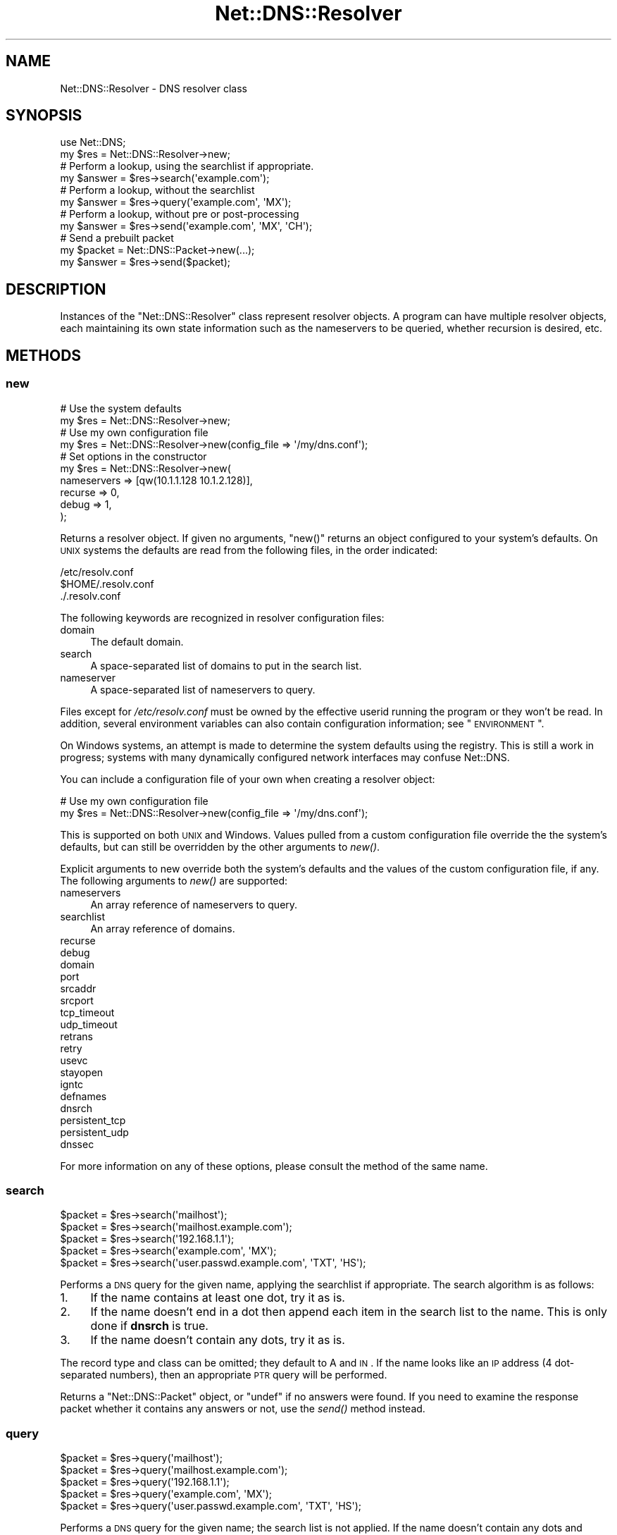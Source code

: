 .\" Automatically generated by Pod::Man 2.23 (Pod::Simple 3.14)
.\"
.\" Standard preamble:
.\" ========================================================================
.de Sp \" Vertical space (when we can't use .PP)
.if t .sp .5v
.if n .sp
..
.de Vb \" Begin verbatim text
.ft CW
.nf
.ne \\$1
..
.de Ve \" End verbatim text
.ft R
.fi
..
.\" Set up some character translations and predefined strings.  \*(-- will
.\" give an unbreakable dash, \*(PI will give pi, \*(L" will give a left
.\" double quote, and \*(R" will give a right double quote.  \*(C+ will
.\" give a nicer C++.  Capital omega is used to do unbreakable dashes and
.\" therefore won't be available.  \*(C` and \*(C' expand to `' in nroff,
.\" nothing in troff, for use with C<>.
.tr \(*W-
.ds C+ C\v'-.1v'\h'-1p'\s-2+\h'-1p'+\s0\v'.1v'\h'-1p'
.ie n \{\
.    ds -- \(*W-
.    ds PI pi
.    if (\n(.H=4u)&(1m=24u) .ds -- \(*W\h'-12u'\(*W\h'-12u'-\" diablo 10 pitch
.    if (\n(.H=4u)&(1m=20u) .ds -- \(*W\h'-12u'\(*W\h'-8u'-\"  diablo 12 pitch
.    ds L" ""
.    ds R" ""
.    ds C` ""
.    ds C' ""
'br\}
.el\{\
.    ds -- \|\(em\|
.    ds PI \(*p
.    ds L" ``
.    ds R" ''
'br\}
.\"
.\" Escape single quotes in literal strings from groff's Unicode transform.
.ie \n(.g .ds Aq \(aq
.el       .ds Aq '
.\"
.\" If the F register is turned on, we'll generate index entries on stderr for
.\" titles (.TH), headers (.SH), subsections (.SS), items (.Ip), and index
.\" entries marked with X<> in POD.  Of course, you'll have to process the
.\" output yourself in some meaningful fashion.
.ie \nF \{\
.    de IX
.    tm Index:\\$1\t\\n%\t"\\$2"
..
.    nr % 0
.    rr F
.\}
.el \{\
.    de IX
..
.\}
.\"
.\" Accent mark definitions (@(#)ms.acc 1.5 88/02/08 SMI; from UCB 4.2).
.\" Fear.  Run.  Save yourself.  No user-serviceable parts.
.    \" fudge factors for nroff and troff
.if n \{\
.    ds #H 0
.    ds #V .8m
.    ds #F .3m
.    ds #[ \f1
.    ds #] \fP
.\}
.if t \{\
.    ds #H ((1u-(\\\\n(.fu%2u))*.13m)
.    ds #V .6m
.    ds #F 0
.    ds #[ \&
.    ds #] \&
.\}
.    \" simple accents for nroff and troff
.if n \{\
.    ds ' \&
.    ds ` \&
.    ds ^ \&
.    ds , \&
.    ds ~ ~
.    ds /
.\}
.if t \{\
.    ds ' \\k:\h'-(\\n(.wu*8/10-\*(#H)'\'\h"|\\n:u"
.    ds ` \\k:\h'-(\\n(.wu*8/10-\*(#H)'\`\h'|\\n:u'
.    ds ^ \\k:\h'-(\\n(.wu*10/11-\*(#H)'^\h'|\\n:u'
.    ds , \\k:\h'-(\\n(.wu*8/10)',\h'|\\n:u'
.    ds ~ \\k:\h'-(\\n(.wu-\*(#H-.1m)'~\h'|\\n:u'
.    ds / \\k:\h'-(\\n(.wu*8/10-\*(#H)'\z\(sl\h'|\\n:u'
.\}
.    \" troff and (daisy-wheel) nroff accents
.ds : \\k:\h'-(\\n(.wu*8/10-\*(#H+.1m+\*(#F)'\v'-\*(#V'\z.\h'.2m+\*(#F'.\h'|\\n:u'\v'\*(#V'
.ds 8 \h'\*(#H'\(*b\h'-\*(#H'
.ds o \\k:\h'-(\\n(.wu+\w'\(de'u-\*(#H)/2u'\v'-.3n'\*(#[\z\(de\v'.3n'\h'|\\n:u'\*(#]
.ds d- \h'\*(#H'\(pd\h'-\w'~'u'\v'-.25m'\f2\(hy\fP\v'.25m'\h'-\*(#H'
.ds D- D\\k:\h'-\w'D'u'\v'-.11m'\z\(hy\v'.11m'\h'|\\n:u'
.ds th \*(#[\v'.3m'\s+1I\s-1\v'-.3m'\h'-(\w'I'u*2/3)'\s-1o\s+1\*(#]
.ds Th \*(#[\s+2I\s-2\h'-\w'I'u*3/5'\v'-.3m'o\v'.3m'\*(#]
.ds ae a\h'-(\w'a'u*4/10)'e
.ds Ae A\h'-(\w'A'u*4/10)'E
.    \" corrections for vroff
.if v .ds ~ \\k:\h'-(\\n(.wu*9/10-\*(#H)'\s-2\u~\d\s+2\h'|\\n:u'
.if v .ds ^ \\k:\h'-(\\n(.wu*10/11-\*(#H)'\v'-.4m'^\v'.4m'\h'|\\n:u'
.    \" for low resolution devices (crt and lpr)
.if \n(.H>23 .if \n(.V>19 \
\{\
.    ds : e
.    ds 8 ss
.    ds o a
.    ds d- d\h'-1'\(ga
.    ds D- D\h'-1'\(hy
.    ds th \o'bp'
.    ds Th \o'LP'
.    ds ae ae
.    ds Ae AE
.\}
.rm #[ #] #H #V #F C
.\" ========================================================================
.\"
.IX Title "Net::DNS::Resolver 3"
.TH Net::DNS::Resolver 3 "2009-12-30" "perl v5.12.5" "User Contributed Perl Documentation"
.\" For nroff, turn off justification.  Always turn off hyphenation; it makes
.\" way too many mistakes in technical documents.
.if n .ad l
.nh
.SH "NAME"
Net::DNS::Resolver \- DNS resolver class
.SH "SYNOPSIS"
.IX Header "SYNOPSIS"
.Vb 1
\&  use Net::DNS;
\&  
\&  my $res = Net::DNS::Resolver\->new;
\&  
\&  # Perform a lookup, using the searchlist if appropriate.
\&  my $answer = $res\->search(\*(Aqexample.com\*(Aq);
\&  
\&  # Perform a lookup, without the searchlist
\&  my $answer = $res\->query(\*(Aqexample.com\*(Aq, \*(AqMX\*(Aq);
\&  
\&  # Perform a lookup, without pre or post\-processing
\&  my $answer = $res\->send(\*(Aqexample.com\*(Aq, \*(AqMX\*(Aq, \*(AqCH\*(Aq);
\&  
\&  # Send a prebuilt packet
\&  my $packet = Net::DNS::Packet\->new(...);
\&  my $answer = $res\->send($packet);
.Ve
.SH "DESCRIPTION"
.IX Header "DESCRIPTION"
Instances of the \f(CW\*(C`Net::DNS::Resolver\*(C'\fR class represent resolver objects.
A program can have multiple resolver objects, each maintaining its
own state information such as the nameservers to be queried, whether
recursion is desired, etc.
.SH "METHODS"
.IX Header "METHODS"
.SS "new"
.IX Subsection "new"
.Vb 2
\&  # Use the system defaults
\&  my $res = Net::DNS::Resolver\->new;
\&  
\&  # Use my own configuration file
\&  my $res = Net::DNS::Resolver\->new(config_file => \*(Aq/my/dns.conf\*(Aq);
\&  
\&  # Set options in the constructor
\&  my $res = Net::DNS::Resolver\->new(
\&        nameservers => [qw(10.1.1.128 10.1.2.128)],
\&        recurse     => 0,
\&        debug       => 1,
\&  );
.Ve
.PP
Returns a resolver object.  If given no arguments, \f(CW\*(C`new()\*(C'\fR returns an
object configured to your system's defaults.  On \s-1UNIX\s0 systems the 
defaults are read from the following files, in the order indicated:
.PP
.Vb 3
\&    /etc/resolv.conf
\&    $HOME/.resolv.conf
\&    ./.resolv.conf
.Ve
.PP
The following keywords are recognized in resolver configuration files:
.IP "domain" 4
.IX Item "domain"
The default domain.
.IP "search" 4
.IX Item "search"
A space-separated list of domains to put in the search list.
.IP "nameserver" 4
.IX Item "nameserver"
A space-separated list of nameservers to query.
.PP
Files except for \fI/etc/resolv.conf\fR must be owned by the effective
userid running the program or they won't be read.  In addition, several
environment variables can also contain configuration information; see
\&\*(L"\s-1ENVIRONMENT\s0\*(R".
.PP
On Windows systems, an attempt is made to determine the system defaults
using the registry.  This is still a work in progress; systems with many
dynamically configured network interfaces may confuse Net::DNS.
.PP
You can include a configuration file of your own when creating a
resolver object:
.PP
.Vb 2
\& # Use my own configuration file 
\& my $res = Net::DNS::Resolver\->new(config_file => \*(Aq/my/dns.conf\*(Aq);
.Ve
.PP
This is supported on both \s-1UNIX\s0 and Windows.  Values pulled from a custom
configuration file override the the system's defaults, but can still be
overridden by the other arguments to \fInew()\fR.
.PP
Explicit arguments to new override both the system's defaults and the
values of the custom configuration file, if any.  The following
arguments to \fInew()\fR are supported:
.IP "nameservers" 4
.IX Item "nameservers"
An array reference of nameservers to query.
.IP "searchlist" 4
.IX Item "searchlist"
An array reference of domains.
.IP "recurse" 4
.IX Item "recurse"
.PD 0
.IP "debug" 4
.IX Item "debug"
.IP "domain" 4
.IX Item "domain"
.IP "port" 4
.IX Item "port"
.IP "srcaddr" 4
.IX Item "srcaddr"
.IP "srcport" 4
.IX Item "srcport"
.IP "tcp_timeout" 4
.IX Item "tcp_timeout"
.IP "udp_timeout" 4
.IX Item "udp_timeout"
.IP "retrans" 4
.IX Item "retrans"
.IP "retry" 4
.IX Item "retry"
.IP "usevc" 4
.IX Item "usevc"
.IP "stayopen" 4
.IX Item "stayopen"
.IP "igntc" 4
.IX Item "igntc"
.IP "defnames" 4
.IX Item "defnames"
.IP "dnsrch" 4
.IX Item "dnsrch"
.IP "persistent_tcp" 4
.IX Item "persistent_tcp"
.IP "persistent_udp" 4
.IX Item "persistent_udp"
.IP "dnssec" 4
.IX Item "dnssec"
.PD
.PP
For more information on any of these options, please consult the method
of the same name.
.SS "search"
.IX Subsection "search"
.Vb 5
\&    $packet = $res\->search(\*(Aqmailhost\*(Aq);
\&    $packet = $res\->search(\*(Aqmailhost.example.com\*(Aq);
\&    $packet = $res\->search(\*(Aq192.168.1.1\*(Aq);
\&    $packet = $res\->search(\*(Aqexample.com\*(Aq, \*(AqMX\*(Aq);
\&    $packet = $res\->search(\*(Aquser.passwd.example.com\*(Aq, \*(AqTXT\*(Aq, \*(AqHS\*(Aq);
.Ve
.PP
Performs a \s-1DNS\s0 query for the given name, applying the searchlist
if appropriate.  The search algorithm is as follows:
.IP "1." 4
If the name contains at least one dot, try it as is.
.IP "2." 4
If the name doesn't end in a dot then append each item in
the search list to the name.  This is only done if \fBdnsrch\fR
is true.
.IP "3." 4
If the name doesn't contain any dots, try it as is.
.PP
The record type and class can be omitted; they default to A and
\&\s-1IN\s0.  If the name looks like an \s-1IP\s0 address (4 dot-separated numbers),
then an appropriate \s-1PTR\s0 query will be performed.
.PP
Returns a \*(L"Net::DNS::Packet\*(R" object, or \*(L"undef\*(R" if no answers were
found.  If you need to examine the response packet whether it contains
any answers or not, use the \fIsend()\fR method instead.
.SS "query"
.IX Subsection "query"
.Vb 5
\&    $packet = $res\->query(\*(Aqmailhost\*(Aq);
\&    $packet = $res\->query(\*(Aqmailhost.example.com\*(Aq);
\&    $packet = $res\->query(\*(Aq192.168.1.1\*(Aq);
\&    $packet = $res\->query(\*(Aqexample.com\*(Aq, \*(AqMX\*(Aq);
\&    $packet = $res\->query(\*(Aquser.passwd.example.com\*(Aq, \*(AqTXT\*(Aq, \*(AqHS\*(Aq);
.Ve
.PP
Performs a \s-1DNS\s0 query for the given name; the search list is not
applied.  If the name doesn't contain any dots and \fBdefnames\fR
is true then the default domain will be appended.
.PP
The record type and class can be omitted; they default to A and
\&\s-1IN\s0.  If the name looks like an \s-1IP\s0 address (IPv4 or IPv6),
then an appropriate \s-1PTR\s0 query will be performed.
.PP
Returns a \*(L"Net::DNS::Packet\*(R" object, or \*(L"undef\*(R" if no answers were
found.  If you need to examine the response packet whether it contains
any answers or not, use the \fIsend()\fR method instead.
.SS "send"
.IX Subsection "send"
.Vb 4
\&    $packet = $res\->send($packet_object);
\&    $packet = $res\->send(\*(Aqmailhost.example.com\*(Aq);
\&    $packet = $res\->send(\*(Aqexample.com\*(Aq, \*(AqMX\*(Aq);
\&    $packet = $res\->send(\*(Aquser.passwd.example.com\*(Aq, \*(AqTXT\*(Aq, \*(AqHS\*(Aq);
.Ve
.PP
Performs a \s-1DNS\s0 query for the given name.  Neither the searchlist
nor the default domain will be appended.
.PP
The argument list can be either a \f(CW\*(C`Net::DNS::Packet\*(C'\fR object or a list
of strings.  The record type and class can be omitted; they default to
A and \s-1IN\s0.  If the name looks like an \s-1IP\s0 address (Ipv4 or IPv6),
then an appropriate \s-1PTR\s0 query will be performed.
.PP
Returns a \f(CW\*(C`Net::DNS::Packet\*(C'\fR object whether there were any answers or not.
Use \f(CW\*(C`$packet\->header\->ancount\*(C'\fR or \f(CW\*(C`$packet\->answer\*(C'\fR to find out
if there were any records in the answer section.  Returns \f(CW\*(C`undef\*(C'\fR if there
was an error.
.SS "axfr"
.IX Subsection "axfr"
.Vb 3
\&    @zone = $res\->axfr;
\&    @zone = $res\->axfr(\*(Aqexample.com\*(Aq);
\&    @zone = $res\->axfr(\*(Aqpasswd.example.com\*(Aq, \*(AqHS\*(Aq);
.Ve
.PP
Performs a zone transfer from the first nameserver listed in \f(CW\*(C`nameservers\*(C'\fR.
If the zone is omitted, it defaults to the first zone listed in the resolver's
search list.  If the class is omitted, it defaults to \s-1IN\s0.
.PP
Returns a list of \f(CW\*(C`Net::DNS::RR\*(C'\fR objects, or \f(CW\*(C`undef\*(C'\fR if the zone
transfer failed.
.PP
The redundant \s-1SOA\s0 record that terminates the zone transfer is not
returned to the caller.
.PP
See also \*(L"axfr_start\*(R" and \*(L"axfr_next\*(R".
.PP
Here's an example that uses a timeout:
.PP
.Vb 2
\&    $res\->tcp_timeout(10);
\&    my @zone = $res\->axfr(\*(Aqexample.com\*(Aq);
\&
\&    if (@zone) {
\&        foreach my $rr (@zone) {
\&            $rr\->print;
\&        }
\&    } else {
\&        print \*(AqZone transfer failed: \*(Aq, $res\->errorstring, "\en";
\&    }
.Ve
.SS "axfr_start"
.IX Subsection "axfr_start"
.Vb 3
\&    $res\->axfr_start;
\&    $res\->axfr_start(\*(Aqexample.com\*(Aq);
\&    $res\->axfr_start(\*(Aqexample.com\*(Aq, \*(AqHS\*(Aq);
.Ve
.PP
Starts a zone transfer from the first nameserver listed in \f(CW\*(C`nameservers\*(C'\fR.
If the zone is omitted, it defaults to the first zone listed in the resolver's
search list.  If the class is omitted, it defaults to \s-1IN\s0.
.PP
\&\fB\s-1IMPORTANT\s0\fR:
.PP
This method currently returns the \f(CW\*(C`IO::Socket::INET\*(C'\fR object that will
be used for reading, or \f(CW\*(C`undef\*(C'\fR on error.  \s-1DO\s0 \s-1NOT\s0 \s-1DEPEND\s0 \s-1ON\s0 \f(CW\*(C`axfr_start()\*(C'\fR
returning a socket object.  \s-1THIS\s0 \s-1MIGHT\s0 \s-1CHANGE\s0 in future releases.
.PP
Use \f(CW\*(C`axfr_next\*(C'\fR to read the zone records one at a time.
.SS "axfr_next"
.IX Subsection "axfr_next"
.Vb 1
\&    $res\->axfr_start(\*(Aqexample.com\*(Aq);
\&
\&    while (my $rr = $res\->axfr_next) {
\&            $rr\->print;
\&    }
.Ve
.PP
Reads records from a zone transfer one at a time.
.PP
Returns \f(CW\*(C`undef\*(C'\fR at the end of the zone transfer.  The redundant
\&\s-1SOA\s0 record that terminates the zone transfer is not returned.
.PP
See also \*(L"axfr\*(R".
.SS "nameservers"
.IX Subsection "nameservers"
.Vb 2
\&    @nameservers = $res\->nameservers;
\&    $res\->nameservers(\*(Aq192.168.1.1\*(Aq, \*(Aq192.168.2.2\*(Aq, \*(Aq192.168.3.3\*(Aq);
.Ve
.PP
Gets or sets the nameservers to be queried.
.PP
Also see the IPv6 transport notes below
.SS "print"
.IX Subsection "print"
.Vb 1
\&    $res\->print;
.Ve
.PP
Prints the resolver state on the standard output.
.SS "string"
.IX Subsection "string"
.Vb 1
\&    print $res\->string;
.Ve
.PP
Returns a string representation of the resolver state.
.SS "searchlist"
.IX Subsection "searchlist"
.Vb 2
\&    @searchlist = $res\->searchlist;
\&    $res\->searchlist(\*(Aqexample.com\*(Aq, \*(Aqa.example.com\*(Aq, \*(Aqb.example.com\*(Aq);
.Ve
.PP
Gets or sets the resolver search list.
.SS "port"
.IX Subsection "port"
.Vb 2
\&    print \*(Aqsending queries to port \*(Aq, $res\->port, "\en";
\&    $res\->port(9732);
.Ve
.PP
Gets or sets the port to which we send queries.  This can be useful
for testing a nameserver running on a non-standard port.  The
default is port 53.
.SS "srcport"
.IX Subsection "srcport"
.Vb 2
\&    print \*(Aqsending queries from port \*(Aq, $res\->srcport, "\en";
\&    $res\->srcport(5353);
.Ve
.PP
Gets or sets the port from which we send queries.  The default is 0,
meaning any port.
.SS "srcaddr"
.IX Subsection "srcaddr"
.Vb 2
\&    print \*(Aqsending queries from address \*(Aq, $res\->srcaddr, "\en";
\&    $res\->srcaddr(\*(Aq192.168.1.1\*(Aq);
.Ve
.PP
Gets or sets the source address from which we send queries.  Convenient
for forcing queries out a specific interfaces on a multi-homed host.
The default is 0.0.0.0, meaning any local address.
.SS "bgsend"
.IX Subsection "bgsend"
.Vb 1
\&    $socket = $res\->bgsend($packet_object) || die " $res\->errorstring";
\&
\&    $socket = $res\->bgsend(\*(Aqmailhost.example.com\*(Aq);
\&    $socket = $res\->bgsend(\*(Aqexample.com\*(Aq, \*(AqMX\*(Aq);
\&    $socket = $res\->bgsend(\*(Aquser.passwd.example.com\*(Aq, \*(AqTXT\*(Aq, \*(AqHS\*(Aq);
.Ve
.PP
Performs a background \s-1DNS\s0 query for the given name, i.e., sends a
query packet to the first nameserver listed in \f(CW\*(C`$res\->nameservers\*(C'\fR
and returns immediately without waiting for a response.  The program
can then perform other tasks while waiting for a response from the 
nameserver.
.PP
The argument list can be either a \f(CW\*(C`Net::DNS::Packet\*(C'\fR object or a list
of strings.  The record type and class can be omitted; they default to
A and \s-1IN\s0.  If the name looks like an \s-1IP\s0 address (4 dot-separated numbers),
then an appropriate \s-1PTR\s0 query will be performed.
.PP
Returns an \f(CW\*(C`IO::Socket::INET\*(C'\fR object or \f(CW\*(C`undef\*(C'\fR on error in which
case the reason for failure can be found through a call to the
errorstring method.
.PP
The program must determine when the socket is ready for reading and
call \f(CW\*(C`$res\->bgread\*(C'\fR to get the response packet.  You can use \f(CW\*(C`$res\->bgisready\*(C'\fR or \f(CW\*(C`IO::Select\*(C'\fR to find out if the socket is ready
before reading it.
.PP
bgsend does not support persistent sockets.
.SS "bgread"
.IX Subsection "bgread"
.Vb 2
\&    $packet = $res\->bgread($socket);
\&    undef $socket;
.Ve
.PP
Reads the answer from a background query (see \*(L"bgsend\*(R").  The argument
is an \f(CW\*(C`IO::Socket\*(C'\fR object returned by \f(CW\*(C`bgsend\*(C'\fR.
.PP
Returns a \f(CW\*(C`Net::DNS::Packet\*(C'\fR object or \f(CW\*(C`undef\*(C'\fR on error.
.PP
The programmer should close or destroy the socket object after reading it.
.SS "bgisready"
.IX Subsection "bgisready"
.Vb 6
\&    $socket = $res\->bgsend(\*(Aqfoo.example.com\*(Aq);
\&    until ($res\->bgisready($socket)) {
\&        # do some other processing
\&    }
\&    $packet = $res\->bgread($socket);
\&    $socket = undef;
.Ve
.PP
Determines whether a socket is ready for reading.  The argument is
an \f(CW\*(C`IO::Socket\*(C'\fR object returned by \f(CW\*(C`$res\->bgsend\*(C'\fR.
.PP
Returns true if the socket is ready, false if not.
.SS "tsig"
.IX Subsection "tsig"
.Vb 1
\&    my $tsig = $res\->tsig;
\&
\&    $res\->tsig(Net::DNS::RR\->new("$key_name TSIG $key"));
\&
\&    $tsig = Net::DNS::RR\->new("$key_name TSIG $key");
\&    $tsig\->fudge(60);
\&    $res\->tsig($tsig);
\&
\&    $res\->tsig($key_name, $key);
\&
\&    $res\->tsig(0);
.Ve
.PP
Get or set the \s-1TSIG\s0 record used to automatically sign outgoing
queries and updates.  Call with an argument of 0 or '' to turn off
automatic signing.
.PP
The default resolver behavior is not to sign any packets.  You must
call this method to set the key if you'd like the resolver to sign
packets automatically.
.PP
You can also sign packets manually \*(-- see the \f(CW\*(C`Net::DNS::Packet\*(C'\fR
and \f(CW\*(C`Net::DNS::Update\*(C'\fR manual pages for examples.  \s-1TSIG\s0 records
in manually-signed packets take precedence over those that the
resolver would add automatically.
.SS "retrans"
.IX Subsection "retrans"
.Vb 2
\&    print \*(Aqretrans interval: \*(Aq, $res\->retrans, "\en";
\&    $res\->retrans(3);
.Ve
.PP
Get or set the retransmission interval.  The default is 5.
.SS "retry"
.IX Subsection "retry"
.Vb 2
\&    print \*(Aqnumber of tries: \*(Aq, $res\->retry, "\en";
\&    $res\->retry(2);
.Ve
.PP
Get or set the number of times to try the query.  The default is 4.
.SS "recurse"
.IX Subsection "recurse"
.Vb 2
\&    print \*(Aqrecursion flag: \*(Aq, $res\->recurse, "\en";
\&    $res\->recurse(0);
.Ve
.PP
Get or set the recursion flag.  If this is true, nameservers will
be requested to perform a recursive query.  The default is true.
.SS "defnames"
.IX Subsection "defnames"
.Vb 2
\&    print \*(Aqdefnames flag: \*(Aq, $res\->defnames, "\en";
\&    $res\->defnames(0);
.Ve
.PP
Get or set the defnames flag.  If this is true, calls to \fBquery\fR will
append the default domain to names that contain no dots.  The default
is true.
.SS "dnsrch"
.IX Subsection "dnsrch"
.Vb 2
\&    print \*(Aqdnsrch flag: \*(Aq, $res\->dnsrch, "\en";
\&    $res\->dnsrch(0);
.Ve
.PP
Get or set the dnsrch flag.  If this is true, calls to \fBsearch\fR will
apply the search list.  The default is true.
.SS "debug"
.IX Subsection "debug"
.Vb 2
\&    print \*(Aqdebug flag: \*(Aq, $res\->debug, "\en";
\&    $res\->debug(1);
.Ve
.PP
Get or set the debug flag.  If set, calls to \fBsearch\fR, \fBquery\fR,
and \fBsend\fR will print debugging information on the standard output.
The default is false.
.SS "usevc"
.IX Subsection "usevc"
.Vb 2
\&    print \*(Aqusevc flag: \*(Aq, $res\->usevc, "\en";
\&    $res\->usevc(1);
.Ve
.PP
Get or set the usevc flag.  If true, then queries will be performed
using virtual circuits (\s-1TCP\s0) instead of datagrams (\s-1UDP\s0).  The default
is false.
.SS "tcp_timeout"
.IX Subsection "tcp_timeout"
.Vb 2
\&    print \*(AqTCP timeout: \*(Aq, $res\->tcp_timeout, "\en";
\&    $res\->tcp_timeout(10);
.Ve
.PP
Get or set the \s-1TCP\s0 timeout in seconds.  A timeout of \f(CW\*(C`undef\*(C'\fR means
indefinite.  The default is 120 seconds (2 minutes).
.SS "udp_timeout"
.IX Subsection "udp_timeout"
.Vb 2
\&    print \*(AqUDP timeout: \*(Aq, $res\->udp_timeout, "\en";
\&    $res\->udp_timeout(10);
.Ve
.PP
Get or set the \s-1UDP\s0 timeout in seconds.  A timeout of \f(CW\*(C`undef\*(C'\fR means
the retry and retrans settings will be just utilized to perform the
retries until they are exhausted.  The default is \f(CW\*(C`undef\*(C'\fR.
.SS "persistent_tcp"
.IX Subsection "persistent_tcp"
.Vb 2
\&    print \*(AqPersistent TCP flag: \*(Aq, $res\->persistent_tcp, "\en";
\&    $res\->persistent_tcp(1);
.Ve
.PP
Get or set the persistent \s-1TCP\s0 setting.  If set to true, Net::DNS
will keep a \s-1TCP\s0 socket open for each host:port to which it connects.
This is useful if you're using \s-1TCP\s0 and need to make a lot of queries
or updates to the same nameserver.
.PP
This option defaults to false unless you're running under a
SOCKSified Perl, in which case it defaults to true.
.SS "persistent_udp"
.IX Subsection "persistent_udp"
.Vb 2
\&    print \*(AqPersistent UDP flag: \*(Aq, $res\->persistent_udp, "\en";
\&    $res\->persistent_udp(1);
.Ve
.PP
Get or set the persistent \s-1UDP\s0 setting.  If set to true, Net::DNS
will keep a single \s-1UDP\s0 socket open for all queries.
This is useful if you're using \s-1UDP\s0 and need to make a lot of queries
or updates.
.SS "igntc"
.IX Subsection "igntc"
.Vb 2
\&    print \*(Aqigntc flag: \*(Aq, $res\->igntc, "\en";
\&    $res\->igntc(1);
.Ve
.PP
Get or set the igntc flag.  If true, truncated packets will be
ignored.  If false, truncated packets will cause the query to
be retried using \s-1TCP\s0.  The default is false.
.SS "errorstring"
.IX Subsection "errorstring"
.Vb 1
\&    print \*(Aqquery status: \*(Aq, $res\->errorstring, "\en";
.Ve
.PP
Returns a string containing the status of the most recent query.
.SS "answerfrom"
.IX Subsection "answerfrom"
.Vb 1
\&    print \*(Aqlast answer was from: \*(Aq, $res\->answerfrom, "\en";
.Ve
.PP
Returns the \s-1IP\s0 address from which we received the last answer in
response to a query.
.SS "answersize"
.IX Subsection "answersize"
.Vb 1
\&    print \*(Aqsize of last answer: \*(Aq, $res\->answersize, "\en";
.Ve
.PP
Returns the size in bytes of the last answer we received in
response to a query.
.SS "dnssec"
.IX Subsection "dnssec"
.Vb 2
\&    print "dnssec flag: ", $res\->dnssec, "\en";
\&    $res\->dnssec(0);
.Ve
.PP
Enabled \s-1DNSSEC\s0 this will set the checking disabled flag in the query header
and add \s-1EDNS0\s0 data as in \s-1RFC2671\s0 and \s-1RFC3225\s0
.PP
When set to true the answer and additional section of queries from
secured zones will contain \s-1DNSKEY\s0, \s-1NSEC\s0 and \s-1RRSIG\s0 records.
.PP
Setting calling the dnssec method with a non-zero value will set the
\&\s-1UDP\s0 packet size to the default value of 2048. If that is to small or
to big for your environement you should call the \fIudppacketsize()\fR
method immeditatly after.
.PP
.Vb 2
\&   $res\->dnssec(1);    # turns on DNSSEC and sets udp packetsize to 2048
\&   $res\->udppacketsize(1028);   # lowers the UDP pakcet size
.Ve
.PP
The method will Croak::croak with the message \*(L"You called the
\&\fINet::DNS::Resolver::dnssec()\fR method but do not have Net::DNS::SEC
installed at ...\*(R" if you call it without Net::DNS::SEC being in your
\&\f(CW@INC\fR path.
.SS "cdflag"
.IX Subsection "cdflag"
.Vb 3
\&    print "checking disabled flag: ", $res\->dnssec, "\en";
\&    $res\->dnssec(1);
\&    $res\->cdflag(1);
.Ve
.PP
Sets or gets the \s-1CD\s0 bit for a dnssec query.  This bit is always zero
for non dnssec queries. When the dnssec is enabled the flag defaults to
0 can be set to 1.
.SS "adflag"
.IX Subsection "adflag"
.Vb 3
\&    print "checking disabled flag: ", $res\->dnssec, "\en";
\&    $res\->dnssec(1);
\&    $res\->adflag(1);
.Ve
.PP
Sets or gets the \s-1AD\s0 bit for a dnssec query.  This bit is always zero
for non dnssec queries. When the dnssec is enabled the flag defaults
to 1.
.SS "udppacketsize"
.IX Subsection "udppacketsize"
.Vb 2
\&    print "udppacketsize: ", $res\->udppacketsize, "\en";
\&    $res\->udppacketsize(2048);
.Ve
.PP
udppacketsize will set or get the packet size. If set to a value greater than 
\&\fINet::DNS::PACKETSZ()\fR an \s-1EDNS\s0 extension will be added indicating suppport for \s-1MTU\s0 path 
recovery.
.PP
Default udppacketsize is \fINet::DNS::PACKETSZ()\fR (512)
.SH "CUSTOMIZING"
.IX Header "CUSTOMIZING"
Net::DNS::Resolver is actually an empty subclass.  At compile time a
super class is chosen based on the current platform.  A side benefit of
this allows for easy modification of the methods in Net::DNS::Resolver. 
You simply add a method to the namespace!
.PP
For example, if we wanted to cache lookups:
.PP
.Vb 1
\& package Net::DNS::Resolver;
\& 
\& my %cache;
\& 
\& sub search {
\&        my ($self, @args) = @_;
\&        
\&        return $cache{@args} ||= $self\->SUPER::search(@args);
\& }
.Ve
.SH "IPv6 transport"
.IX Header "IPv6 transport"
The Net::DNS::Resolver library will use IPv6 transport if the
appropriate libraries (Socket6 and IO::Socket::INET6) are available
and the address the server tries to connect to is an IPv6 address.
.PP
The \fIprint()\fR will method will report if IPv6 transport is available.
.PP
You can use the \fIforce_v4()\fR method with a non-zero argument
to force IPv4 transport.
.PP
The \fInameserver()\fR method has IPv6 dependend behavior. If IPv6 is not
available or IPv4 transport has been forced the \fInameserver()\fR method
will only return IPv4 addresses.
.PP
For example
.PP
.Vb 3
\&    $res\->nameservers(\*(Aq192.168.1.1\*(Aq, \*(Aq192.168.2.2\*(Aq, \*(Aq2001:610:240:0:53:0:0:3\*(Aq);
\&    $res\->force_v4(1);
\&    print join (" ",$res\->nameserver());
.Ve
.PP
Will print: 192.168.1.1 192.168.2.2
.SH "ENVIRONMENT"
.IX Header "ENVIRONMENT"
The following environment variables can also be used to configure
the resolver:
.SS "\s-1RES_NAMESERVERS\s0"
.IX Subsection "RES_NAMESERVERS"
.Vb 3
\&    # Bourne Shell
\&    RES_NAMESERVERS="192.168.1.1 192.168.2.2 192.168.3.3"
\&    export RES_NAMESERVERS
\&
\&    # C Shell
\&    setenv RES_NAMESERVERS "192.168.1.1 192.168.2.2 192.168.3.3"
.Ve
.PP
A space-separated list of nameservers to query.
.SS "\s-1RES_SEARCHLIST\s0"
.IX Subsection "RES_SEARCHLIST"
.Vb 3
\&    # Bourne Shell
\&    RES_SEARCHLIST="example.com sub1.example.com sub2.example.com"
\&    export RES_SEARCHLIST
\&
\&    # C Shell
\&    setenv RES_SEARCHLIST "example.com sub1.example.com sub2.example.com"
.Ve
.PP
A space-separated list of domains to put in the search list.
.SS "\s-1LOCALDOMAIN\s0"
.IX Subsection "LOCALDOMAIN"
.Vb 3
\&    # Bourne Shell
\&    LOCALDOMAIN=example.com
\&    export LOCALDOMAIN
\&
\&    # C Shell
\&    setenv LOCALDOMAIN example.com
.Ve
.PP
The default domain.
.SS "\s-1RES_OPTIONS\s0"
.IX Subsection "RES_OPTIONS"
.Vb 3
\&    # Bourne Shell
\&    RES_OPTIONS="retrans:3 retry:2 debug"
\&    export RES_OPTIONS
\&
\&    # C Shell
\&    setenv RES_OPTIONS "retrans:3 retry:2 debug"
.Ve
.PP
A space-separated list of resolver options to set.  Options that
take values are specified as \fIoption\fR:\fIvalue\fR.
.SH "BUGS"
.IX Header "BUGS"
Error reporting and handling needs to be improved.
.PP
The current implementation supports \s-1TSIG\s0 only on outgoing packets.
No validation of server replies is performed.
.PP
bgsend does not honor the usevc flag and only uses \s-1UDP\s0 for transport.
.SH "COPYRIGHT"
.IX Header "COPYRIGHT"
Copyright (c) 1997\-2002 Michael Fuhr.
.PP
Portions Copyright (c) 2002\-2004 Chris Reinhardt.
Portions Copyright (c) 2005 Olaf M. Kolkman, NLnet Labs.
.PP
All rights reserved.  This program is free software; you may redistribute
it and/or modify it under the same terms as Perl itself.
.SH "SEE ALSO"
.IX Header "SEE ALSO"
\&\fIperl\fR\|(1), Net::DNS, Net::DNS::Packet, Net::DNS::Update,
Net::DNS::Header, Net::DNS::Question, Net::DNS::RR,
\&\fIresolver\fR\|(5), \s-1RFC\s0 1035, \s-1RFC\s0 1034 Section 4.3.5
